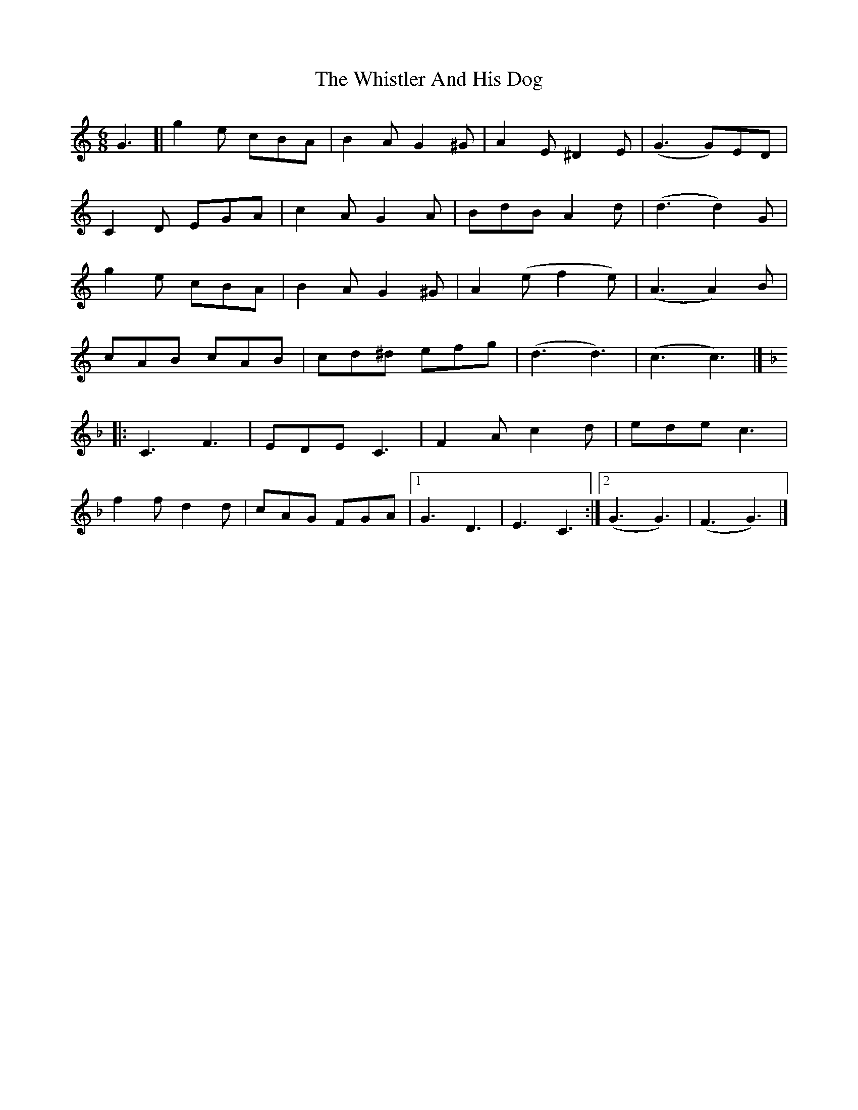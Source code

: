 X: 1
T: Whistler And His Dog, The
Z: geoffwright
S: https://thesession.org/tunes/8270#setting8270
R: jig
M: 6/8
L: 1/8
K: Cmaj
G3[|g2e cBA|B2A G2^G|A2E ^D2E|(G3 G)ED|
C2D EGA|c2A G2A|BdB A2d|(d3 d2)G|
g2e cBA|B2A G2^G|A2(e f2e)|(A3 A2)B|
cAB cAB|cd^d efg|(d3 d3)|(c3 c3)|]
K:F
|:C3 F3|EDE C3|F2A c2d|ede c3|
f2f d2d|cAG FGA|1G3 D3|E3 C3:|2(G3 G3)|(F3 G3)|]
